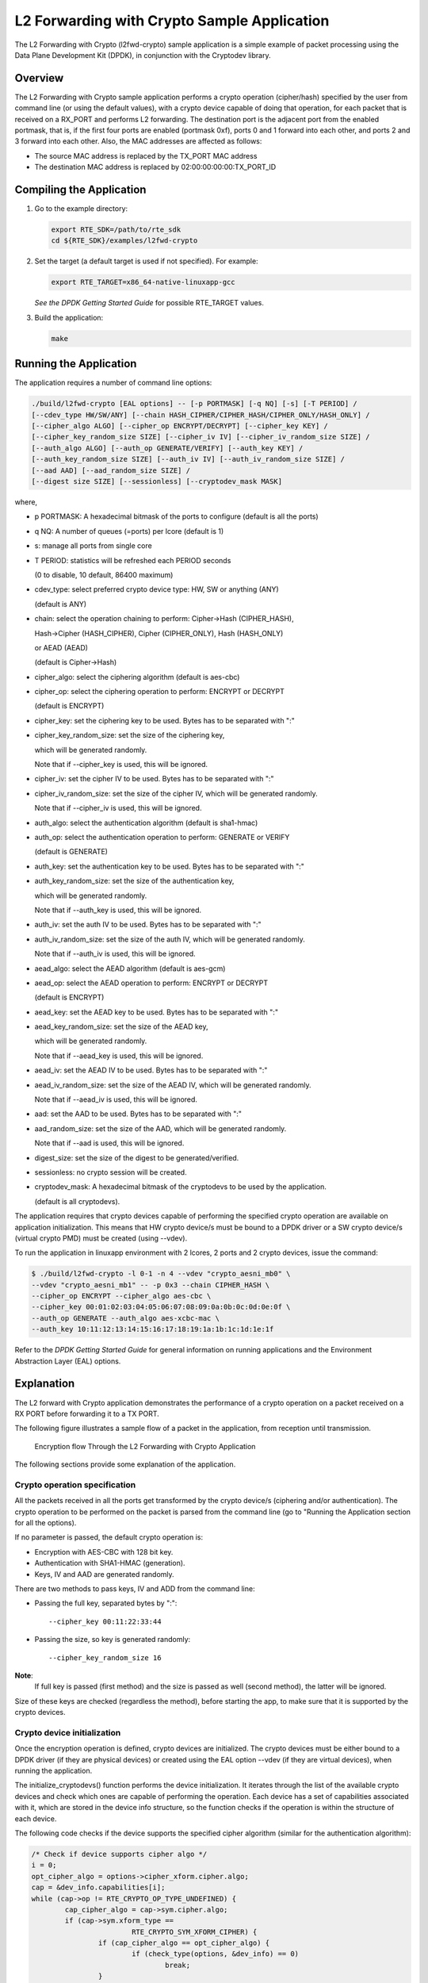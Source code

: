 ..  BSD LICENSE
    Copyright(c) 2016-2017 Intel Corporation. All rights reserved.
    All rights reserved.

    Redistribution and use in source and binary forms, with or without
    modification, are permitted provided that the following conditions
    are met:

    * Redistributions of source code must retain the above copyright
    notice, this list of conditions and the following disclaimer.
    * Redistributions in binary form must reproduce the above copyright
    notice, this list of conditions and the following disclaimer in
    the documentation and/or other materials provided with the
    distribution.
    * Neither the name of Intel Corporation nor the names of its
    contributors may be used to endorse or promote products derived
    from this software without specific prior written permission.

    THIS SOFTWARE IS PROVIDED BY THE COPYRIGHT HOLDERS AND CONTRIBUTORS
    "AS IS" AND ANY EXPRESS OR IMPLIED WARRANTIES, INCLUDING, BUT NOT
    LIMITED TO, THE IMPLIED WARRANTIES OF MERCHANTABILITY AND FITNESS FOR
    A PARTICULAR PURPOSE ARE DISCLAIMED. IN NO EVENT SHALL THE COPYRIGHT
    OWNER OR CONTRIBUTORS BE LIABLE FOR ANY DIRECT, INDIRECT, INCIDENTAL,
    SPECIAL, EXEMPLARY, OR CONSEQUENTIAL DAMAGES (INCLUDING, BUT NOT
    LIMITED TO, PROCUREMENT OF SUBSTITUTE GOODS OR SERVICES; LOSS OF USE,
    DATA, OR PROFITS; OR BUSINESS INTERRUPTION) HOWEVER CAUSED AND ON ANY
    THEORY OF LIABILITY, WHETHER IN CONTRACT, STRICT LIABILITY, OR TORT
    (INCLUDING NEGLIGENCE OR OTHERWISE) ARISING IN ANY WAY OUT OF THE USE
    OF THIS SOFTWARE, EVEN IF ADVISED OF THE POSSIBILITY OF SUCH DAMAGE.

.. _l2_fwd_crypto_app:

L2 Forwarding with Crypto Sample Application
============================================

The L2 Forwarding with Crypto (l2fwd-crypto) sample application is a simple example of packet processing using
the Data Plane Development Kit (DPDK), in conjunction with the Cryptodev library.

Overview
--------

The L2 Forwarding with Crypto sample application performs a crypto operation (cipher/hash)
specified by the user from command line (or using the default values),
with a crypto device capable of doing that operation,
for each packet that is received on a RX_PORT and performs L2 forwarding.
The destination port is the adjacent port from the enabled portmask, that is,
if the first four ports are enabled (portmask 0xf),
ports 0 and 1 forward into each other, and ports 2 and 3 forward into each other.
Also, the MAC addresses are affected as follows:

*   The source MAC address is replaced by the TX_PORT MAC address

*   The destination MAC address is replaced by  02:00:00:00:00:TX_PORT_ID

Compiling the Application
-------------------------

#.  Go to the example directory:

    .. code-block:: console

        export RTE_SDK=/path/to/rte_sdk
        cd ${RTE_SDK}/examples/l2fwd-crypto

#.  Set the target (a default target is used if not specified). For example:

    .. code-block:: console

        export RTE_TARGET=x86_64-native-linuxapp-gcc

    *See the DPDK Getting Started Guide* for possible RTE_TARGET values.

#.  Build the application:

    .. code-block:: console

        make

Running the Application
-----------------------

The application requires a number of command line options:

.. code-block:: console

    ./build/l2fwd-crypto [EAL options] -- [-p PORTMASK] [-q NQ] [-s] [-T PERIOD] /
    [--cdev_type HW/SW/ANY] [--chain HASH_CIPHER/CIPHER_HASH/CIPHER_ONLY/HASH_ONLY] /
    [--cipher_algo ALGO] [--cipher_op ENCRYPT/DECRYPT] [--cipher_key KEY] /
    [--cipher_key_random_size SIZE] [--cipher_iv IV] [--cipher_iv_random_size SIZE] /
    [--auth_algo ALGO] [--auth_op GENERATE/VERIFY] [--auth_key KEY] /
    [--auth_key_random_size SIZE] [--auth_iv IV] [--auth_iv_random_size SIZE] /
    [--aad AAD] [--aad_random_size SIZE] /
    [--digest size SIZE] [--sessionless] [--cryptodev_mask MASK]

where,

*   p PORTMASK: A hexadecimal bitmask of the ports to configure (default is all the ports)

*   q NQ: A number of queues (=ports) per lcore (default is 1)

*   s: manage all ports from single core

*   T PERIOD: statistics will be refreshed each PERIOD seconds

    (0 to disable, 10 default, 86400 maximum)

*   cdev_type: select preferred crypto device type: HW, SW or anything (ANY)

    (default is ANY)

*   chain: select the operation chaining to perform: Cipher->Hash (CIPHER_HASH),

    Hash->Cipher (HASH_CIPHER), Cipher (CIPHER_ONLY), Hash (HASH_ONLY)

    or AEAD (AEAD)

    (default is Cipher->Hash)

*   cipher_algo: select the ciphering algorithm (default is aes-cbc)

*   cipher_op: select the ciphering operation to perform: ENCRYPT or DECRYPT

    (default is ENCRYPT)

*   cipher_key: set the ciphering key to be used. Bytes has to be separated with ":"

*   cipher_key_random_size: set the size of the ciphering key,

    which will be generated randomly.

    Note that if --cipher_key is used, this will be ignored.

*   cipher_iv: set the cipher IV to be used. Bytes has to be separated with ":"

*   cipher_iv_random_size: set the size of the cipher IV, which will be generated randomly.

    Note that if --cipher_iv is used, this will be ignored.

*   auth_algo: select the authentication algorithm (default is sha1-hmac)

*   auth_op: select the authentication operation to perform: GENERATE or VERIFY

    (default is GENERATE)

*   auth_key: set the authentication key to be used. Bytes has to be separated with ":"

*   auth_key_random_size: set the size of the authentication key,

    which will be generated randomly.

    Note that if --auth_key is used, this will be ignored.

*   auth_iv: set the auth IV to be used. Bytes has to be separated with ":"

*   auth_iv_random_size: set the size of the auth IV, which will be generated randomly.

    Note that if --auth_iv is used, this will be ignored.

*   aead_algo: select the AEAD algorithm (default is aes-gcm)

*   aead_op: select the AEAD operation to perform: ENCRYPT or DECRYPT

    (default is ENCRYPT)

*   aead_key: set the AEAD key to be used. Bytes has to be separated with ":"

*   aead_key_random_size: set the size of the AEAD key,

    which will be generated randomly.

    Note that if --aead_key is used, this will be ignored.

*   aead_iv: set the AEAD IV to be used. Bytes has to be separated with ":"

*   aead_iv_random_size: set the size of the AEAD IV, which will be generated randomly.

    Note that if --aead_iv is used, this will be ignored.

*   aad: set the AAD to be used. Bytes has to be separated with ":"

*   aad_random_size: set the size of the AAD, which will be generated randomly.

    Note that if --aad is used, this will be ignored.

*   digest_size: set the size of the digest to be generated/verified.

*   sessionless: no crypto session will be created.

*   cryptodev_mask: A hexadecimal bitmask of the cryptodevs to be used by the
    application.

    (default is all cryptodevs).


The application requires that crypto devices capable of performing
the specified crypto operation are available on application initialization.
This means that HW crypto device/s must be bound to a DPDK driver or
a SW crypto device/s (virtual crypto PMD) must be created (using --vdev).

To run the application in linuxapp environment with 2 lcores, 2 ports and 2 crypto devices, issue the command:

.. code-block:: console

    $ ./build/l2fwd-crypto -l 0-1 -n 4 --vdev "crypto_aesni_mb0" \
    --vdev "crypto_aesni_mb1" -- -p 0x3 --chain CIPHER_HASH \
    --cipher_op ENCRYPT --cipher_algo aes-cbc \
    --cipher_key 00:01:02:03:04:05:06:07:08:09:0a:0b:0c:0d:0e:0f \
    --auth_op GENERATE --auth_algo aes-xcbc-mac \
    --auth_key 10:11:12:13:14:15:16:17:18:19:1a:1b:1c:1d:1e:1f

Refer to the *DPDK Getting Started Guide* for general information on running applications
and the Environment Abstraction Layer (EAL) options.

Explanation
-----------

The L2 forward with Crypto application demonstrates the performance of a crypto operation
on a packet received on a RX PORT before forwarding it to a TX PORT.

The following figure illustrates a sample flow of a packet in the application,
from reception until transmission.

.. _figure_l2_fwd_encrypt_flow:

.. figure:: img/l2_fwd_encrypt_flow.*

   Encryption flow Through the L2 Forwarding with Crypto Application


The following sections provide some explanation of the application.

Crypto operation specification
~~~~~~~~~~~~~~~~~~~~~~~~~~~~~~

All the packets received in all the ports get transformed by the crypto device/s
(ciphering and/or authentication).
The crypto operation to be performed on the packet is parsed from the command line
(go to "Running the Application section for all the options).

If no parameter is passed, the default crypto operation is:

* Encryption with AES-CBC with 128 bit key.

* Authentication with SHA1-HMAC (generation).

* Keys, IV and AAD are generated randomly.

There are two methods to pass keys, IV and ADD from the command line:

* Passing the full key, separated bytes by ":"::

   --cipher_key 00:11:22:33:44

* Passing the size, so key is generated randomly::

   --cipher_key_random_size 16

**Note**:
   If full key is passed (first method) and the size is passed as well (second method),
   the latter will be ignored.

Size of these keys are checked (regardless the method), before starting the app,
to make sure that it is supported by the crypto devices.

Crypto device initialization
~~~~~~~~~~~~~~~~~~~~~~~~~~~~

Once the encryption operation is defined, crypto devices are initialized.
The crypto devices must be either bound to a DPDK driver (if they are physical devices)
or created using the EAL option --vdev (if they are virtual devices),
when running the application.

The initialize_cryptodevs() function performs the device initialization.
It iterates through the list of the available crypto devices and
check which ones are capable of performing the operation.
Each device has a set of capabilities associated with it,
which are stored in the device info structure, so the function checks if the operation
is within the structure of each device.

The following code checks if the device supports the specified cipher algorithm
(similar for the authentication algorithm):

.. code-block:: c

   /* Check if device supports cipher algo */
   i = 0;
   opt_cipher_algo = options->cipher_xform.cipher.algo;
   cap = &dev_info.capabilities[i];
   while (cap->op != RTE_CRYPTO_OP_TYPE_UNDEFINED) {
           cap_cipher_algo = cap->sym.cipher.algo;
           if (cap->sym.xform_type ==
                           RTE_CRYPTO_SYM_XFORM_CIPHER) {
                   if (cap_cipher_algo == opt_cipher_algo) {
                           if (check_type(options, &dev_info) == 0)
                                   break;
                   }
           }
           cap = &dev_info.capabilities[++i];
   }

If a capable crypto device is found, key sizes are checked to see if they are supported
(cipher key and IV for the ciphering):

.. code-block:: c

   /*
    * Check if length of provided cipher key is supported
    * by the algorithm chosen.
    */
   if (options->ckey_param) {
           if (check_supported_size(
                           options->cipher_xform.cipher.key.length,
                           cap->sym.cipher.key_size.min,
                           cap->sym.cipher.key_size.max,
                           cap->sym.cipher.key_size.increment)
                                   != 0) {
                   printf("Unsupported cipher key length\n");
                   return -1;
           }
   /*
    * Check if length of the cipher key to be randomly generated
    * is supported by the algorithm chosen.
    */
   } else if (options->ckey_random_size != -1) {
           if (check_supported_size(options->ckey_random_size,
                           cap->sym.cipher.key_size.min,
                           cap->sym.cipher.key_size.max,
                           cap->sym.cipher.key_size.increment)
                                   != 0) {
                   printf("Unsupported cipher key length\n");
                   return -1;
           }
           options->cipher_xform.cipher.key.length =
                                   options->ckey_random_size;
   /* No size provided, use minimum size. */
   } else
           options->cipher_xform.cipher.key.length =
                           cap->sym.cipher.key_size.min;

After all the checks, the device is configured and it is added to the
crypto device list.

**Note**:
   The number of crypto devices that supports the specified crypto operation
   must be at least the number of ports to be used.

Session creation
~~~~~~~~~~~~~~~~

The crypto operation has a crypto session associated to it, which contains
information such as the transform chain to perform (e.g. ciphering then hashing),
pointers to the keys, lengths... etc.

This session is created and is later attached to the crypto operation:

.. code-block:: c

   static struct rte_cryptodev_sym_session *
   initialize_crypto_session(struct l2fwd_crypto_options *options,
                   uint8_t cdev_id)
   {
           struct rte_crypto_sym_xform *first_xform;

           if (options->xform_chain == L2FWD_CRYPTO_CIPHER_HASH) {
                   first_xform = &options->cipher_xform;
                   first_xform->next = &options->auth_xform;
           } else if (options->xform_chain == L2FWD_CRYPTO_HASH_CIPHER) {
                   first_xform = &options->auth_xform;
                   first_xform->next = &options->cipher_xform;
           } else if (options->xform_chain == L2FWD_CRYPTO_CIPHER_ONLY) {
                   first_xform = &options->cipher_xform;
           } else {
                   first_xform = &options->auth_xform;
           }

           /* Setup Cipher Parameters */
           return rte_cryptodev_sym_session_create(cdev_id, first_xform);
   }

   ...

   port_cparams[i].session = initialize_crypto_session(options,
                                port_cparams[i].dev_id);

Crypto operation creation
~~~~~~~~~~~~~~~~~~~~~~~~~

Given N packets received from a RX PORT, N crypto operations are allocated
and filled:

.. code-block:: c

   if (nb_rx) {
   /*
    * If we can't allocate a crypto_ops, then drop
    * the rest of the burst and dequeue and
    * process the packets to free offload structs
    */
   if (rte_crypto_op_bulk_alloc(
                   l2fwd_crypto_op_pool,
                   RTE_CRYPTO_OP_TYPE_SYMMETRIC,
                   ops_burst, nb_rx) !=
                                   nb_rx) {
           for (j = 0; j < nb_rx; j++)
                   rte_pktmbuf_free(pkts_burst[i]);

           nb_rx = 0;
   }

After filling the crypto operation (including session attachment),
the mbuf which will be transformed is attached to it::

   op->sym->m_src = m;

Since no destination mbuf is set, the source mbuf will be overwritten
after the operation is done (in-place).

Crypto operation enqueuing/dequeuing
~~~~~~~~~~~~~~~~~~~~~~~~~~~~~~~~~~~~

Once the operation has been created, it has to be enqueued in one of the crypto devices.
Before doing so, for performance reasons, the operation stays in a buffer.
When the buffer has enough operations (MAX_PKT_BURST), they are enqueued in the device,
which will perform the operation at that moment:

.. code-block:: c

   static int
   l2fwd_crypto_enqueue(struct rte_crypto_op *op,
                   struct l2fwd_crypto_params *cparams)
   {
           unsigned lcore_id, len;
           struct lcore_queue_conf *qconf;

           lcore_id = rte_lcore_id();

           qconf = &lcore_queue_conf[lcore_id];
           len = qconf->op_buf[cparams->dev_id].len;
           qconf->op_buf[cparams->dev_id].buffer[len] = op;
           len++;

           /* enough ops to be sent */
           if (len == MAX_PKT_BURST) {
                   l2fwd_crypto_send_burst(qconf, MAX_PKT_BURST, cparams);
                   len = 0;
           }

           qconf->op_buf[cparams->dev_id].len = len;
           return 0;
   }

   ...

   static int
   l2fwd_crypto_send_burst(struct lcore_queue_conf *qconf, unsigned n,
                   struct l2fwd_crypto_params *cparams)
   {
           struct rte_crypto_op **op_buffer;
           unsigned ret;

           op_buffer = (struct rte_crypto_op **)
                           qconf->op_buf[cparams->dev_id].buffer;

           ret = rte_cryptodev_enqueue_burst(cparams->dev_id,
                           cparams->qp_id, op_buffer, (uint16_t) n);

           crypto_statistics[cparams->dev_id].enqueued += ret;
           if (unlikely(ret < n)) {
                   crypto_statistics[cparams->dev_id].errors += (n - ret);
                   do {
                           rte_pktmbuf_free(op_buffer[ret]->sym->m_src);
                           rte_crypto_op_free(op_buffer[ret]);
                   } while (++ret < n);
           }

           return 0;
   }

After this, the operations are dequeued from the device, and the transformed mbuf
is extracted from the operation. Then, the operation is freed and the mbuf is
forwarded as it is done in the L2 forwarding application.

.. code-block:: c

   /* Dequeue packets from Crypto device */
   do {
           nb_rx = rte_cryptodev_dequeue_burst(
                           cparams->dev_id, cparams->qp_id,
                           ops_burst, MAX_PKT_BURST);

           crypto_statistics[cparams->dev_id].dequeued +=
                           nb_rx;

           /* Forward crypto'd packets */
           for (j = 0; j < nb_rx; j++) {
                   m = ops_burst[j]->sym->m_src;

                   rte_crypto_op_free(ops_burst[j]);
                   l2fwd_simple_forward(m, portid);
           }
   } while (nb_rx == MAX_PKT_BURST);
